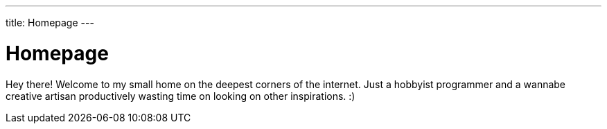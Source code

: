 ---
title: Homepage
---

= Homepage

Hey there!
Welcome to my small home on the deepest corners of the internet.
Just a hobbyist programmer and a wannabe creative artisan productively wasting time on looking on other inspirations. :)

